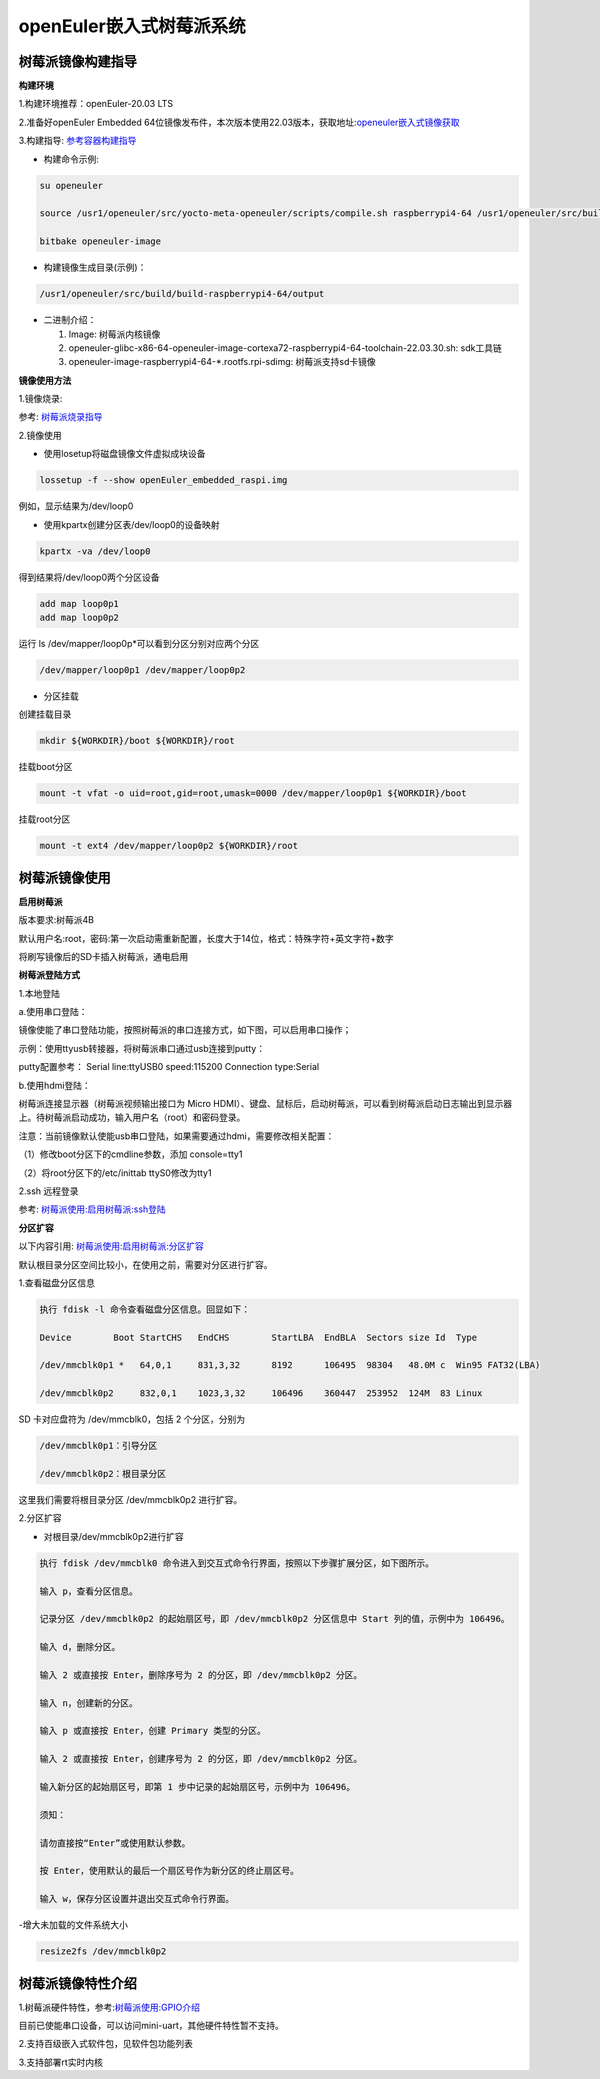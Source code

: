 .. raspberrypi:

openEuler嵌入式树莓派系统
#############

树莓派镜像构建指导
************
**构建环境**

1.构建环境推荐：openEuler-20.03 LTS

2.准备好openEuler Embedded 64位镜像发布件，本次版本使用22.03版本，获取地址:`openeuler嵌入式镜像获取 <https://www.openeuler.org/zh/download/>`_

3.构建指导: `参考容器构建指导 <https://openeuler.gitee.io/yocto-meta-openeuler/getting_started/container-build.html>`_

- 构建命令示例:

.. code-block:: console

  su openeuler

  source /usr1/openeuler/src/yocto-meta-openeuler/scripts/compile.sh raspberrypi4-64 /usr1/openeuler/src/build/build-raspberrypi4-64/

  bitbake openeuler-image

- 构建镜像生成目录(示例)：

.. code-block:: console

  /usr1/openeuler/src/build/build-raspberrypi4-64/output


- 二进制介绍：

  1. Image: 树莓派内核镜像

  2. openeuler-glibc-x86-64-openeuler-image-cortexa72-raspberrypi4-64-toolchain-22.03.30.sh: sdk工具链

  3. openeuler-image-raspberrypi4-64-*.rootfs.rpi-sdimg: 树莓派支持sd卡镜像
  

**镜像使用方法**

1.镜像烧录:

参考: `树莓派烧录指导 <https://gitee.com/openeuler/raspberrypi/blob/master/documents/%E5%88%B7%E5%86%99%E9%95%9C%E5%83%8F.md>`_

2.镜像使用

- 使用losetup将磁盘镜像文件虚拟成块设备

.. code-block:: console

  lossetup -f --show openEuler_embedded_raspi.img

例如，显示结果为/dev/loop0

- 使用kpartx创建分区表/dev/loop0的设备映射

.. code-block:: console

  kpartx -va /dev/loop0
    
得到结果将/dev/loop0两个分区设备

.. code-block:: console

  add map loop0p1
  add map loop0p2

运行 ls /dev/mapper/loop0p*可以看到分区分别对应两个分区

.. code-block:: console

  /dev/mapper/loop0p1 /dev/mapper/loop0p2

- 分区挂载

创建挂载目录

.. code-block:: console

  mkdir ${WORKDIR}/boot ${WORKDIR}/root

挂载boot分区

.. code-block:: console

  mount -t vfat -o uid=root,gid=root,umask=0000 /dev/mapper/loop0p1 ${WORKDIR}/boot

挂载root分区

.. code-block:: console

  mount -t ext4 /dev/mapper/loop0p2 ${WORKDIR}/root

树莓派镜像使用
************

**启用树莓派**

版本要求:树莓派4B

默认用户名:root，密码:第一次启动需重新配置，长度大于14位，格式：特殊字符+英文字符+数字

将刷写镜像后的SD卡插入树莓派，通电启用

**树莓派登陆方式**

1.本地登陆

a.使用串口登陆：

镜像使能了串口登陆功能，按照树莓派的串口连接方式，如下图，可以启用串口操作；

示例：使用ttyusb转接器，将树莓派串口通过usb连接到putty：

.. image:: ../../image/rasp/rasp-ttyusb-connect.webp

putty配置参考： Serial line:ttyUSB0 speed:115200 Connection type:Serial

b.使用hdmi登陆：

树莓派连接显示器（树莓派视频输出接口为 Micro HDMI）、键盘、鼠标后，启动树莓派，可以看到树莓派启动日志输出到显示器上。待树莓派启动成功，输入用户名（root）和密码登录。

注意：当前镜像默认使能usb串口登陆，如果需要通过hdmi，需要修改相关配置：

（1）修改boot分区下的cmdline参数，添加 console=tty1

（2）将root分区下的/etc/inittab ttyS0修改为tty1
        

2.ssh 远程登录

参考: `树莓派使用:启用树莓派:ssh登陆 <https://gitee.com/openeuler/raspberrypi/blob/master/documents/%E6%A0%91%E8%8E%93%E6%B4%BE%E4%BD%BF%E7%94%A8.md>`_

**分区扩容**

以下内容引用: `树莓派使用:启用树莓派:分区扩容 <https://gitee.com/openeuler/raspberrypi/blob/master/documents/%E6%A0%91%E8%8E%93%E6%B4%BE%E4%BD%BF%E7%94%A8.md>`_

默认根目录分区空间比较小，在使用之前，需要对分区进行扩容。

1.查看磁盘分区信息

.. code-block:: console

  执行 fdisk -l 命令查看磁盘分区信息。回显如下：

  Device        Boot StartCHS   EndCHS        StartLBA  EndBLA  Sectors size Id  Type

  /dev/mmcblk0p1 *   64,0,1     831,3,32      8192      106495  98304   48.0M c  Win95 FAT32(LBA)

  /dev/mmcblk0p2     832,0,1    1023,3,32     106496    360447  253952  124M  83 Linux

SD 卡对应盘符为 /dev/mmcblk0，包括 2 个分区，分别为

.. code-block:: console

  /dev/mmcblk0p1：引导分区

  /dev/mmcblk0p2：根目录分区

这里我们需要将根目录分区 /dev/mmcblk0p2 进行扩容。

2.分区扩容

- 对根目录/dev/mmcblk0p2进行扩容

.. code-block:: console
   
  执行 fdisk /dev/mmcblk0 命令进入到交互式命令行界面，按照以下步骤扩展分区，如下图所示。

  输入 p，查看分区信息。

  记录分区 /dev/mmcblk0p2 的起始扇区号，即 /dev/mmcblk0p2 分区信息中 Start 列的值，示例中为 106496。

  输入 d，删除分区。

  输入 2 或直接按 Enter，删除序号为 2 的分区，即 /dev/mmcblk0p2 分区。

  输入 n，创建新的分区。

  输入 p 或直接按 Enter，创建 Primary 类型的分区。

  输入 2 或直接按 Enter，创建序号为 2 的分区，即 /dev/mmcblk0p2 分区。

  输入新分区的起始扇区号，即第 1 步中记录的起始扇区号，示例中为 106496。

  须知：

  请勿直接按“Enter”或使用默认参数。

  按 Enter，使用默认的最后一个扇区号作为新分区的终止扇区号。

  输入 w，保存分区设置并退出交互式命令行界面。
        
-增大未加载的文件系统大小

.. code-block:: console

   resize2fs /dev/mmcblk0p2

树莓派镜像特性介绍
************

1.树莓派硬件特性，参考:`树莓派使用:GPIO介绍 <https://gitee.com/openeuler/raspberrypi/blob/master/documents/%E6%A0%91%E8%8E%93%E6%B4%BE%E4%BD%BF%E7%94%A8.md#%E5%90%AF%E7%94%A8%E6%A0%91%E8%8E%93%E6%B4%BE>`_

目前已使能串口设备，可以访问mini-uart，其他硬件特性暂不支持。

2.支持百级嵌入式软件包，见软件包功能列表

3.支持部署rt实时内核

